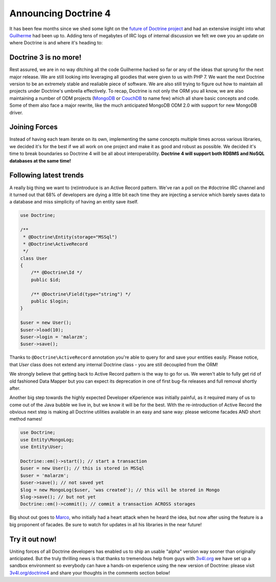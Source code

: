 Announcing Doctrine 4
=====================

It has been few months since we shed some light on the `future of Doctrine project <https://github.com/doctrine/doctrine2/issues/6211>`__
and had an extensive insight into what `Guilherme <https://twitter.com/guilhermeblanco>`__ had been up to. Adding
tens of megabytes of IRC logs of internal discussion we felt we owe you an update on where Doctrine is and where
it's heading to:

Doctrine 3 is no more!
----------------------

Rest assured, we are in no way ditching all the code Guilherme hacked so far or any of the ideas that sprung
for the next major release. We are still looking into leveraging all goodies that were given to us with PHP 7.
We want the next Doctrine version to be an extremely stable and realiable piece of software. We are also still trying to figure out how to maintain all projects under Doctrine's umbrella effectively. To recap,
Doctrine is not only the ORM you all know, we are also maintaining a number of ODM projects (`MongoDB <https://github.com/doctrine/mongodb-odm>`__
or `CouchDB <https://github.com/doctrine/couchdb-odm>`__ to name few) which all share basic concepts and code.
Some of them also face a major rewrite, like the much anticipated MongoDB ODM 2.0 with support for new MongoDB driver.

Joining Forces
--------------

Instead of having each team iterate on its own, implementing the same concepts multiple times across various libraries,
we decided it's for the best if we all work on one project and make it as good and robust as possible.
We decided it's time to break boundaries so Doctrine 4 will be all about interoperability. **Doctrine 4 will support
both RDBMS and NoSQL databases at the same time!**

Following latest trends
-----------------------

A really big thing we want to (re)introduce is an Active Record pattern. We've ran a poll on the #doctrine IRC
channel and it turned out that 68% of developers are dying a little bit each time they are injecting a service which
barely saves data to a database and miss simplicity of having an entity save itself.

.. code-block:: php

    use Doctrine;

    /**
     * @Doctrine\Entity(storage="MSSql")
     * @Doctrine\ActiveRecord
     */
    class User
    {
        /** @Doctrine\Id */
        public $id;

        /** @Doctrine\Field(type="string") */
        public $login;
    }

    $user = new User();
    $user->load(10);
    $user->login = 'malarzm';
    $user->save();

Thanks to ``@Doctrine\ActiveRecord`` annotation you're able to query for and save your entities easily. Please
notice, that `User` class does not extend any internal Doctrine class - you are still decoupled from the ORM!

We strongly believe that getting back to Active Record pattern is the way to go for us. We weren't able to
fully get rid of old fashioned Data Mapper but you can expect its deprecation in one of first bug-fix releases
and full removal shortly after.

Another big step towards the highly expected Developer eXperience was initially painful, as it required many
of us to come out of the Java bubble we live in, but we know it will be for the best. With the re-introduction of
Active Record the obvious next step is making all Doctrine utilities available in an easy and sane way: please welcome
facades AND short method names!

.. code-block:: php

    use Doctrine;
    use Entity\MongoLog;
    use Entity\User;

    Doctrine::em()->start(); // start a transaction
    $user = new User(); // this is stored in MSSql
    $user = 'malarzm';
    $user->save(); // not saved yet
    $log = new MongoLog($user, 'was created'); // this will be stored in Mongo
    $log->save(); // but not yet
    Doctrine::em()->commit(); // commit a transaction ACROSS storages

Big shout out goes to `Marco <https://twitter.com/Ocramius>`__, who initially had a heart attack when he
heard the idea, but now after using the feature is a big proponent of facades. Be sure to watch for updates
in all his libraries in the near future!

Try it out now!
---------------

Uniting forces of all Doctrine developers has enabled us to ship an usable "alpha" version way sooner than originally
anticipated. But the truly thrilling news is that thanks to tremendous help from guys with `3v4l.org <https://3v4l.org/>`__
we have set up a sandbox environment so everybody can have a hands-on experience using the new version of Doctrine:
please visit `3v4l.org/doctrine4 <https://ocrami.us/>`__ and share your thoughts in the comments section below!

.. author:: Maciej Malarz <malarzm@gmail.com>
.. categories:: none
.. tags:: none
.. comments::

